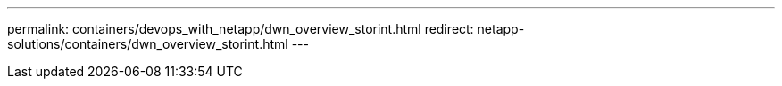 ---
permalink: containers/devops_with_netapp/dwn_overview_storint.html
redirect: netapp-solutions/containers/dwn_overview_storint.html
---

